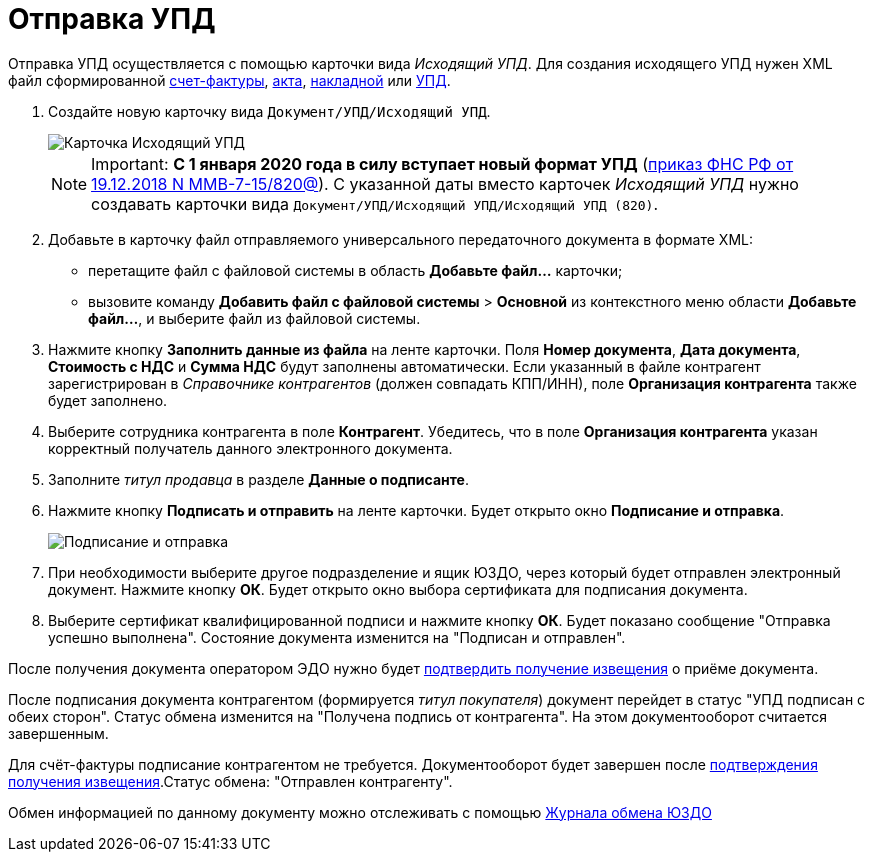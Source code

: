 = Отправка УПД

Отправка УПД осуществляется с помощью карточки вида [.dfn .term]_Исходящий УПД_. Для создания исходящего УПД нужен XML файл сформированной https://www.diadoc.ru/docs/forms/chet-f[счет-фактуры], https://www.diadoc.ru/docs/forms/first-documents/Act[акта], https://www.diadoc.ru/docs/forms/first-documents/nakladnaya[накладной] или https://www.diadoc.ru/docs/forms/upd[УПД].

. Создайте новую карточку вида [.ph .filepath]`Документ/УПД/Исходящий УПД`.
+
image::newOutgoingUPD.png[Карточка Исходящий УПД]
+
[NOTE]
====
[.note__title]#Important:# *С 1 января 2020 года в силу вступает новый формат УПД* (https://normativ.kontur.ru/document?moduleId=1&documentId=328588[приказ ФНС РФ от 19.12.2018 N ММВ-7-15/820@]). С указанной даты вместо карточек [.dfn .term]_Исходящий УПД_ нужно создавать карточки вида [.ph .filepath]`Документ/УПД/Исходящий УПД/Исходящий УПД (820)`.
====
. Добавьте в карточку файл отправляемого универсального передаточного документа в формате XML:
* перетащите файл с файловой системы в область *Добавьте файл...* карточки;
* вызовите команду [.ph .menucascade]#*Добавить файл с файловой системы* > *Основной*# из контекстного меню области *Добавьте файл...*, и выберите файл из файловой системы.
. Нажмите кнопку *Заполнить данные из файла* на ленте карточки. Поля *Номер документа*, *Дата документа*, *Стоимость с НДС* и *Сумма НДС* будут заполнены автоматически. Если указанный в файле контрагент зарегистрирован в [.dfn .term]_Справочнике контрагентов_ (должен совпадать КПП/ИНН), поле *Организация контрагента* также будет заполнено.
. Выберите сотрудника контрагента в поле *Контрагент*. Убедитесь, что в поле *Организация контрагента* указан корректный получатель данного электронного документа.
. Заполните [.dfn .term]_титул продавца_ в разделе *Данные о подписанте*.
. Нажмите кнопку *Подписать и отправить* на ленте карточки. Будет открыто окно *Подписание и отправка*.
+
image::outgoingUPDSignAndSend.png[Подписание и отправка]
. При необходимости выберите другое подразделение и ящик ЮЗДО, через который будет отправлен электронный документ. Нажмите кнопку *ОК*. Будет открыто окно выбора сертификата для подписания документа.
. Выберите сертификат квалифицированной подписи и нажмите кнопку *ОК*. Будет показано сообщение "Отправка успешно выполнена". Состояние документа изменится на "Подписан и отправлен".

После получения документа оператором ЭДО нужно будет xref:ConfirmationOfNotice.adoc[подтвердить получение извещения] о приёме документа.

После подписания документа контрагентом (формируется [.dfn .term]_титул покупателя_) документ перейдет в статус "УПД подписан с обеих сторон". Статус обмена изменится на "Получена подпись от контрагента". На этом документооборот считается завершенным.

Для счёт-фактуры подписание контрагентом не требуется. Документооборот будет завершен после xref:ConfirmationOfNotice.adoc[подтверждения получения извещения].Статус обмена: "Отправлен контрагенту".

Обмен информацией по данному документу можно отслеживать с помощью xref:ExchangeJournal.adoc[Журнала обмена ЮЗДО]
